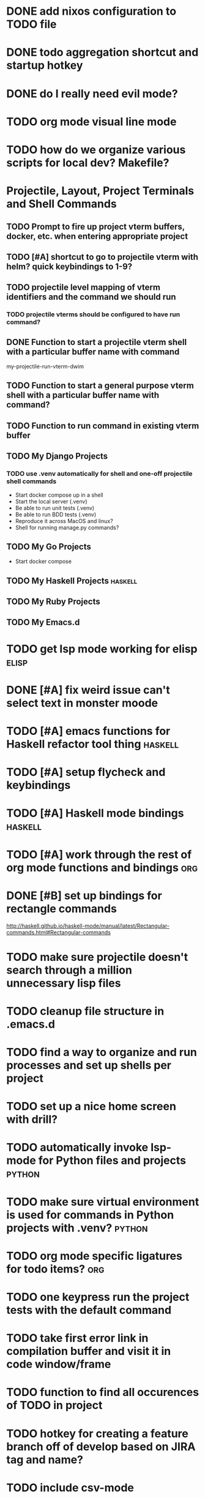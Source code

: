 #+CATEGORY: emacs

* DONE add nixos configuration to TODO file
* DONE todo aggregation shortcut and startup hotkey
* DONE do I really need evil mode?

* TODO org mode visual line mode
* TODO how do we organize various scripts for local dev? Makefile?

* Projectile, Layout, Project Terminals and Shell Commands
** TODO Prompt to fire up project vterm buffers, docker, etc. when entering appropriate project
** TODO [#A] shortcut to go to projectile vterm with helm? quick keybindings to 1-9? 
** TODO projectile level mapping of vterm identifiers and the command we should run
*** TODO projectile vterms should be configured to have run command?

** DONE Function to start a projectile vterm shell with a particular buffer name with command
my-projectile-run-vterm-dwim
** TODO Function to start a general purpose vterm shell with a particular buffer name with command?
** TODO Function to run command in existing vterm buffer
** TODO My Django Projects

*** TODO use .venv automatically for shell and one-off projectile shell commands
- Start docker compose up in a shell
- Start the local server (.venv)
- Be able to run unit tests (.venv)
- Be able to run BDD tests (.venv)
- Reproduce it across MacOS and linux? 
- Shell for running manage.py commands?
** TODO My Go Projects
- Start docker compose
** TODO My Haskell Projects :haskell:
** TODO My Ruby Projects
** TODO My Emacs.d

* TODO get lsp mode working for elisp :elisp:

* DONE [#A] fix weird issue can't select text in monster moode
* TODO [#A] emacs functions for Haskell refactor tool thing :haskell:
* TODO [#A] setup flycheck and keybindings
* TODO [#A] Haskell mode bindings :haskell:
* TODO [#A] work through the rest of org mode functions and bindings :org:

* DONE [#B] set up bindings for rectangle commands
http://haskell.github.io/haskell-mode/manual/latest/Rectangular-commands.html#Rectangular-commands
* TODO make sure projectile doesn't search through a million unnecessary lisp files
* TODO cleanup file structure in .emacs.d

* TODO find a way to organize and run processes and set up shells per project
* TODO set up a nice home screen with drill?


* TODO automatically invoke lsp-mode for Python files and projects :python:
* TODO make sure virtual environment is used for commands in Python projects with .venv? :python:

* TODO org mode specific ligatures for todo items? :org:

* TODO one keypress run the project tests with the default command
* TODO take first error link in compilation buffer and visit it in code window/frame
* TODO function to find all occurences of TODO in project

* TODO hotkey for creating a feature branch off of develop based on JIRA tag and name?
* TODO include csv-mode

* TODO easier hotkeys for switch to wdired mode and out

* TODO make shell use up arrow key for previous command
* TODO find and remember command to start an additional shell
* TODO tab in shell mode should autocomplete

* TODO dired mode color coding filenames?

* TODO sort out the differences between C-x C-o, C-x o, x o, x C-o
* TODO clean up buffer keybinding
with appropriate function for my todo files
* TODO faster input mode... rebind RET?
* TODO better switch to test file function (for Haskell?)
* TODO emacs lisp yasnippets... at least defun
* TODO figure out what "todo order" is in org mode :org:

** DONE projectile stack test binding just for Haskell projects?

* TODO [#E] make separate bindings directory with separate files for each mode
* TODO how do I want indentation to work? what bindings do I want?
* TODO find definition lookup in hackage
* TODO set up interactive haskell bindings
http://haskell.github.io/haskell-mode/manual/latest/
* TODO setup flyspell
* TODO haskell mode align binding 
http://haskell.github.io/haskell-mode/manual/latest/Aligning-code.html#Aligning-code
* TODO when you leave a buffer, reset state to monster state, for editable buffers
* TODO elisp binding hydra yasnippet?
* TODO macro to set up frame and window for emacs editing?
* TODO enlalrge frame to two window units size macro
* DONE insert mode automatic on org capture mode not working
* golang
** DONE fix lsp mode so it starts automatically
** DONE fix the goddamn C-M-j binding 
* DONE dedicated restclient buffer for project (.restclient)
.restclient files should automatically start into restclient mode

* DONE fix default evil state
* DONE org priority functions :org:

* DONE better org mode tag color :org:
* DONE haskell hide mode show all function
* DONE [#A] yasnippet for Haskell :haskell: :yasnippet:
* DONE only show function keys on specific applications (Emacs)
* DONE mark buffer should have a binding that isn't c-c h

* DONE [#A] lsp bindings?
what lsp prefix do I use?
what about the single keystrokes in normal state?

* DONE [#A] bindings for opening .emacs.d and related files?
* DONE [#A] quick jump to emacs bindings.el, settings.el, emacs find file
* DONE [#A] fix evil mode for dired mode
* DONE [#A] fix region highlight and cursor for evil normal mode
* DONE open project todo file fn+binding
* DONE transpose windows binding
* DONE switch to test file binding
* DONE trim whitespace/blank lines function
* DONE quick jump to project todo.org file
* DONE quick jump to emacs todo.org file
* DONE move line up/down
* DONE emacs org todo capture
* DONE q key should kill buffer in normal mode

* DONE fix text size for both Mac and linux at the same time

* DONE magit commit mode should automatically be in insert mode
* DONE dedicated cleanup buffer DWIM key (org mode todo files run my macro)
* DONE fix color scheme for org mode (why is it all red)
* DONE a way to quickly mark a for loop

(use-local-map local-monster-mode-map)
** test
that's better than just expand region
or C-M-h
global-set-key (kbd "C-@") 'er/expand-region)
*** level three
**** asdasdasdsda
** test
asdasdasd

* DONE macro to sort and file todo file?
* DONE evil mode on... editable buffers?
* DONE todo agenda broken down by file?
* DONE set up agenda/todo to find todos from code projects and wiki repo
* DONE fix C-x C-f
* DONE find and remember commands to resize frame
* DONE C-x w hotkeys
* DONE make-frame hotkey
* DONE hideshow bindings
* TODO figure out "stage all unstaged changes" in magit mode binding

* TODO make sure org mode org-level-1 .. org-level-4 faces are height 1.0 :org:

* TODO ligatures only in haskell mode, not in markdown mode :appearance:

* TODO editorconfig

* TODO function to create a definition for word with goldendict :japanese:
* TODO binding for goldendict lookup :japanese:
* TODO binding for quick japanese org capture? :japanese:
* TODO automatically add spacing between each item :japanese:
* TODO hide square brackets on showing answer? :japanese:
It'd be nice to be able to lookup stuff without going back to edit mode.
Maybe allow cursor navigation?
* TODO kanji drill mode with stroke order font :japanese:
* TODO experiment with better looking Japanese font (Mincho) :japanese:

* TODO get python lsp working for all projects :python:
* TODO direnv for python projects :python: :direnv:

* TODO org-table-align binding :org: :binding:
* TODO org mode tag faces doesn't work for multiple tags :org: :appearance:
* TODO org mode hyper key :org:

* TODO projectile file ignore list :projectile:
* TODO make-frame binding :binding:
